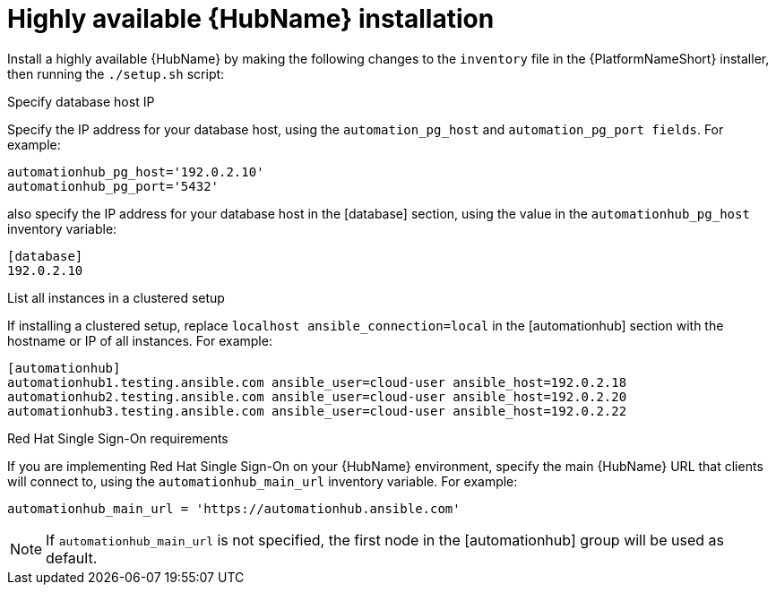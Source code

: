 // Module included in the following assemblies:
// assembly-deploying-high-availability-hub.adoc


[id="ha-hub-installation"]

= Highly available {HubName} installation

Install a highly available {HubName} by making the following changes to the `inventory` file in the {PlatformNameShort} installer, then running the `./setup.sh` script:

.Specify database host IP

Specify the IP address for your database host, using the `automation_pg_host` and `automation_pg_port fields`. For example:

-----
automationhub_pg_host='192.0.2.10'
automationhub_pg_port='5432'
-----

also specify the IP address for your database host in the [database] section, using the value in the `automationhub_pg_host` inventory variable:
-----
[database]
192.0.2.10
-----

.List all instances in a clustered setup
If installing a clustered setup, replace `localhost ansible_connection=local` in the [automationhub] section with the hostname or IP of all instances. For example:
-----
[automationhub]
automationhub1.testing.ansible.com ansible_user=cloud-user ansible_host=192.0.2.18
automationhub2.testing.ansible.com ansible_user=cloud-user ansible_host=192.0.2.20
automationhub3.testing.ansible.com ansible_user=cloud-user ansible_host=192.0.2.22
-----

.Red Hat Single Sign-On requirements
If you are implementing Red Hat Single Sign-On on your {HubName} environment, specify the main {HubName} URL that clients will connect to, using the `automationhub_main_url` inventory variable. For example:
-----
automationhub_main_url = 'https://automationhub.ansible.com'
-----
[NOTE]
If `automationhub_main_url` is not specified, the first node in the [automationhub] group will be used as default.
